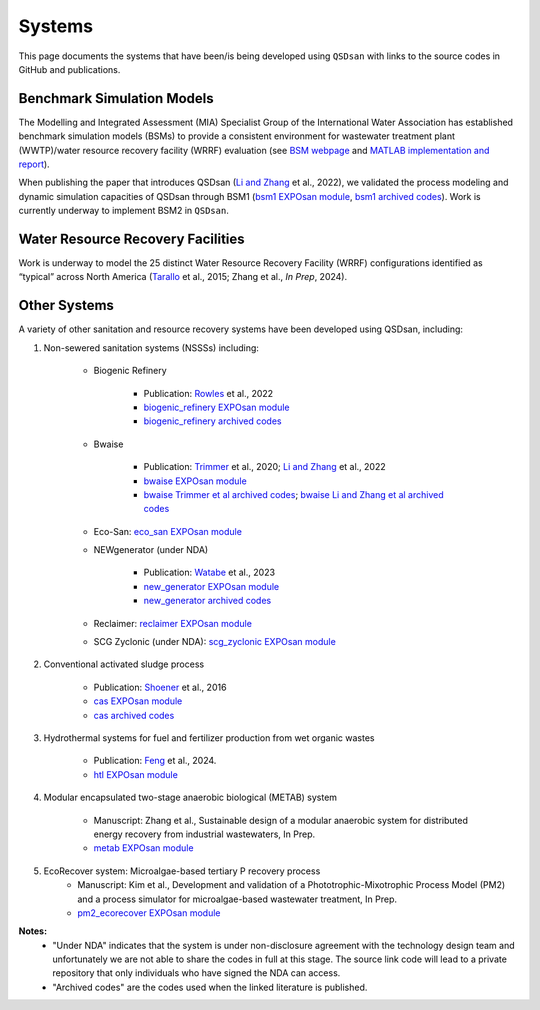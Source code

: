 .. _systems:

Systems
=======

This page documents the systems that have been/is being developed using ``QSDsan`` with links to the source codes in GitHub and publications.


Benchmark Simulation Models
---------------------------
The Modelling and Integrated Assessment (MIA) Specialist Group of the International Water Association has established benchmark simulation models (BSMs) to provide a consistent environment for wastewater treatment plant (WWTP)/water resource recovery facility (WRRF) evaluation (see `BSM webpage <http://iwa-mia.org/benchmarking>`_ and `MATLAB implementation and report <https://github.com/wwtmodels/Benchmark-Simulation-Models>`_).

When publishing the paper that introduces QSDsan (`Li and Zhang`_ et al., 2022), we validated the process modeling and dynamic simulation capacities of QSDsan through BSM1 (`bsm1 EXPOsan module <https://github.com/QSD-Group/EXPOsan/tree/main/exposan/bsm1>`_, `bsm1 archived codes <https://pypi.org/project/exposan/1.1.4>`_). Work is currently underway to implement BSM2 in ``QSDsan``.


Water Resource Recovery Facilities
----------------------------------
Work is underway to model the 25 distinct Water Resource Recovery Facility (WRRF) configurations identified as “typical” across North America (`Tarallo <https://doi.org/10.2166/9781780407685>`_ et al., 2015; Zhang et al., *In Prep*, 2024).

.. figure:: images/wrrf_configs.png


Other Systems
-------------
A variety of other sanitation and resource recovery systems have been developed using QSDsan, including:

#. Non-sewered sanitation systems (NSSSs) including:

    * Biogenic Refinery

        - Publication: `Rowles <https://doi.org/10.1021/acsenvironau.2c00022>`_ et al., 2022
        - `biogenic_refinery EXPOsan module <https://github.com/QSD-Group/EXPOsan/tree/main/exposan/biogenic_refinery>`_
        - `biogenic_refinery archived codes <https://github.com/QSD-Group/EXPOsan/releases/tag/archive%2FBR_OmniProcessor>`_

    * Bwaise

        - Publication: `Trimmer <https://pubs.acs.org/doi/10.1021/acs.est.0c03296>`_ et al., 2020; `Li and Zhang`_ et al., 2022
        - `bwaise EXPOsan module <https://github.com/QSD-Group/EXPOsan/tree/main/exposan/bwaise>`_
        - `bwaise Trimmer et al archived codes <https://github.com/QSD-Group/Bwaise-sanitation-alternatives>`_; `bwaise Li and Zhang et al archived codes <https://pypi.org/project/exposan/1.1.4>`_

    * Eco-San: `eco_san EXPOsan module <https://github.com/QSD-Group/EXPOsan/tree/main/exposan/eco_san>`_

    * NEWgenerator (under NDA)

        - Publication: `Watabe <https://doi.org/10.1021/acsenvironau.3c00001>`_ et al., 2023
        - `new_generator EXPOsan module <https://github.com/QSD-Group/EXPOsan-private/tree/main/exposan/new_generator>`_
        - `new_generator archived codes <https://github.com/QSD-Group/EXPOsan-private/tree/newgen/exposan/newgen>`_

    * Reclaimer: `reclaimer EXPOsan module <https://github.com/QSD-Group/EXPOsan/tree/main/exposan/reclaimer>`_

    * SCG Zyclonic (under NDA): `scg_zyclonic EXPOsan module <https://github.com/QSD-Group/EXPOsan-private/tree/main/exposan/scg_zyclonic>`_

#. Conventional activated sludge process

    * Publication: `Shoener <https://pubs.rsc.org/en/content/articlelanding/2016/ee/c5ee03715h>`_ et al., 2016
    * `cas EXPOsan module <https://github.com/QSD-Group/EXPOsan/tree/main/exposan/cas>`_
    * `cas archived codes <https://github.com/QSD-Group/AnMBR>`_

#. Hydrothermal systems for fuel and fertilizer production from wet organic wastes
    
    * Publication: `Feng <https://pubs.acs.org/doi/10.1021/acs.est.3c07394>`_ et al., 2024.
    * `htl EXPOsan module <https://github.com/QSD-Group/EXPOsan/tree/main/exposan/htl>`_

#. Modular encapsulated two-stage anaerobic biological (METAB) system
    
    * Manuscript: Zhang et al., Sustainable design of a modular anaerobic system for distributed energy recovery from industrial wastewaters, In Prep.
    * `metab EXPOsan module <https://github.com/QSD-Group/EXPOsan/tree/main/exposan/metab>`_

#. EcoRecover system: Microalgae-based tertiary P recovery process
    * Manuscript: Kim et al., Development and validation of a Phototrophic-Mixotrophic Process Model (PM2) and a process simulator for microalgae-based wastewater treatment, In Prep.
    * `pm2_ecorecover EXPOsan module <https://github.com/QSD-Group/EXPOsan/tree/main/exposan/pm2_ecorecover>`_


**Notes:**
    - "Under NDA" indicates that the system is under non-disclosure agreement with the technology design team and unfortunately we are not able to share the codes in full at this stage. The source link code will lead to a private repository that only individuals who have signed the NDA can access.
    - "Archived codes" are the codes used when the linked literature is published.


.. Links
.. _Li and Zhang: https://doi.org/10.1039/d2ew00455k